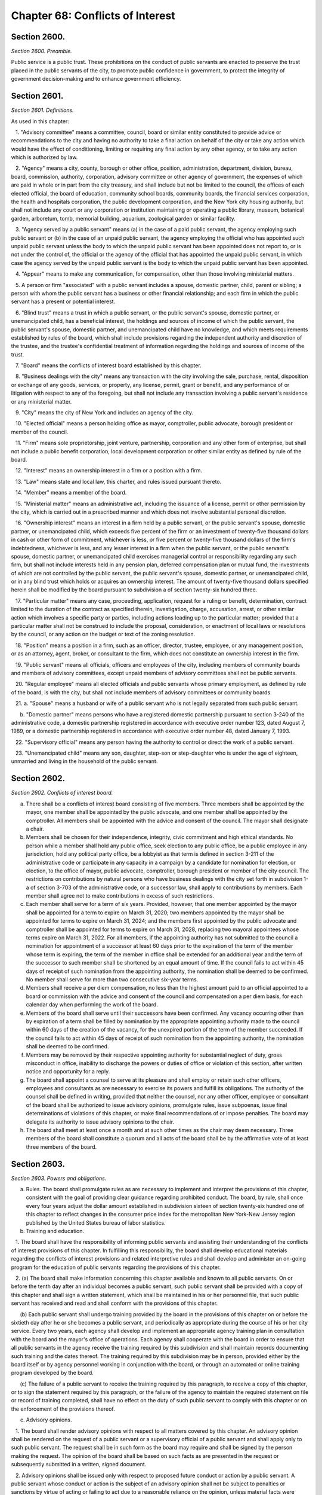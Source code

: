 Chapter 68: Conflicts of Interest
============================================================================================================================================================================================================
Section 2600.
------------------------------------------------------------------------------------------------------------------------------------------------------------------------------------------------------------------------------------------------------------------------------------------------------------------------------------------------------------------------------------------------------------------------------------------------------------------------------------------------------------------------------------------------------------------------------------------------------------------------


*Section 2600. Preamble.*


Public service is a public trust. These prohibitions on the conduct of public servants are enacted to preserve the trust placed in the public servants of the city, to promote public confidence in government, to protect the integrity of government decision-making and to enhance government efficiency.




Section 2601.
------------------------------------------------------------------------------------------------------------------------------------------------------------------------------------------------------------------------------------------------------------------------------------------------------------------------------------------------------------------------------------------------------------------------------------------------------------------------------------------------------------------------------------------------------------------------------------------------------------------------


*Section 2601. Definitions.*


As used in this chapter:

   1. "Advisory committee" means a committee, council, board or similar entity constituted to provide advice or recommendations to the city and having no authority to take a final action on behalf of the city or take any action which would have the effect of conditioning, limiting or requiring any final action by any other agency, or to take any action which is authorized by law.

   2. "Agency" means a city, county, borough or other office, position, administration, department, division, bureau, board, commission, authority, corporation, advisory committee or other agency of government, the expenses of which are paid in whole or in part from the city treasury, and shall include but not be limited to the council, the offices of each elected official, the board of education, community school boards, community boards, the financial services corporation, the health and hospitals corporation, the public development corporation, and the New York city housing authority, but shall not include any court or any corporation or institution maintaining or operating a public library, museum, botanical garden, arboretum, tomb, memorial building, aquarium, zoological garden or similar facility.

   3. "Agency served by a public servant" means (a) in the case of a paid public servant, the agency employing such public servant or (b) in the case of an unpaid public servant, the agency employing the official who has appointed such unpaid public servant unless the body to which the unpaid public servant has been appointed does not report to, or is not under the control of, the official or the agency of the official that has appointed the unpaid public servant, in which case the agency served by the unpaid public servant is the body to which the unpaid public servant has been appointed.

   4. "Appear" means to make any communication, for compensation, other than those involving ministerial matters.

   5. A person or firm "associated" with a public servant includes a spouse, domestic partner, child, parent or sibling; a person with whom the public servant has a business or other financial relationship; and each firm in which the public servant has a present or potential interest.

   6. "Blind trust" means a trust in which a public servant, or the public servant's spouse, domestic partner, or unemancipated child, has a beneficial interest, the holdings and sources of income of which the public servant, the public servant's spouse, domestic partner, and unemancipated child have no knowledge, and which meets requirements established by rules of the board, which shall include provisions regarding the independent authority and discretion of the trustee, and the trustee's confidential treatment of information regarding the holdings and sources of income of the trust.

   7. "Board" means the conflicts of interest board established by this chapter.

   8. "Business dealings with the city" means any transaction with the city involving the sale, purchase, rental, disposition or exchange of any goods, services, or property, any license, permit, grant or benefit, and any performance of or litigation with respect to any of the foregoing, but shall not include any transaction involving a public servant's residence or any ministerial matter.

   9. "City" means the city of New York and includes an agency of the city.

   10. "Elected official" means a person holding office as mayor, comptroller, public advocate, borough president or member of the council.

   11. "Firm" means sole proprietorship, joint venture, partnership, corporation and any other form of enterprise, but shall not include a public benefit corporation, local development corporation or other similar entity as defined by rule of the board.

   12. "Interest" means an ownership interest in a firm or a position with a firm.

   13. "Law" means state and local law, this charter, and rules issued pursuant thereto.

   14. "Member" means a member of the board.

   15. "Ministerial matter" means an administrative act, including the issuance of a license, permit or other permission by the city, which is carried out in a prescribed manner and which does not involve substantial personal discretion.

   16. "Ownership interest" means an interest in a firm held by a public servant, or the public servant's spouse, domestic partner, or unemancipated child, which exceeds five percent of the firm or an investment of twenty-five thousand dollars in cash or other form of commitment, whichever is less, or five percent or twenty-five thousand dollars of the firm's indebtedness, whichever is less, and any lesser interest in a firm when the public servant, or the public servant's spouse, domestic partner, or unemancipated child exercises managerial control or responsibility regarding any such firm, but shall not include interests held in any pension plan, deferred compensation plan or mutual fund, the investments of which are not controlled by the public servant, the public servant's spouse, domestic partner, or unemancipated child, or in any blind trust which holds or acquires an ownership interest. The amount of twenty-five thousand dollars specified herein shall be modified by the board pursuant to subdivision a of section twenty-six hundred three.

   17. "Particular matter" means any case, proceeding, application, request for a ruling or benefit, determination, contract limited to the duration of the contract as specified therein, investigation, charge, accusation, arrest, or other similar action which involves a specific party or parties, including actions leading up to the particular matter; provided that a particular matter shall not be construed to include the proposal, consideration, or enactment of local laws or resolutions by the council, or any action on the budget or text of the zoning resolution.

   18. "Position" means a position in a firm, such as an officer, director, trustee, employee, or any management position, or as an attorney, agent, broker, or consultant to the firm, which does not constitute an ownership interest in the firm.

   19. "Public servant" means all officials, officers and employees of the city, including members of community boards and members of advisory committees, except unpaid members of advisory committees shall not be public servants.

   20. "Regular employee" means all elected officials and public servants whose primary employment, as defined by rule of the board, is with the city, but shall not include members of advisory committees or community boards.

   21. a. "Spouse" means a husband or wife of a public servant who is not legally separated from such public servant.

      b. "Domestic partner" means persons who have a registered domestic partnership pursuant to section 3-240 of the administrative code, a domestic partnership registered in accordance with executive order number 123, dated August 7, 1989, or a domestic partnership registered in accordance with executive order number 48, dated January 7, 1993.

   22. "Supervisory official" means any person having the authority to control or direct the work of a public servant.

   23. "Unemancipated child" means any son, daughter, step-son or step-daughter who is under the age of eighteen, unmarried and living in the household of the public servant.




Section 2602.
------------------------------------------------------------------------------------------------------------------------------------------------------------------------------------------------------------------------------------------------------------------------------------------------------------------------------------------------------------------------------------------------------------------------------------------------------------------------------------------------------------------------------------------------------------------------------------------------------------------------


*Section 2602. Conflicts of interest board.*


a.  There shall be a conflicts of interest board consisting of five members. Three members shall be appointed by the mayor, one member shall be appointed by the public advocate, and one member shall be appointed by the comptroller. All members shall be appointed with the advice and consent of the council. The mayor shall designate a chair.

b. Members shall be chosen for their independence, integrity, civic commitment and high ethical standards. No person while a member shall hold any public office, seek election to any public office, be a public employee in any jurisdiction, hold any political party office, be a lobbyist as that term is defined in section 3-211 of the administrative code or participate in any capacity in a campaign by a candidate for nomination for election, or election, to the office of mayor, public advocate, comptroller, borough president or member of the city council. The restrictions on contributions by natural persons who have business dealings with the city set forth in subdivision 1-a of section 3-703 of the administrative code, or a successor law, shall apply to contributions by members. Each member shall agree not to make contributions in excess of such restrictions.

c. Each member shall serve for a term of six years. Provided, however, that one member appointed by the mayor shall be appointed for a term to expire on March 31, 2020; two members appointed by the mayor shall be appointed for terms to expire on March 31, 2024; and the members first appointed by the public advocate and comptroller shall be appointed for terms to expire on March 31, 2028, replacing two mayoral appointees whose terms expire on March 31, 2022. For all members, if the appointing authority has not submitted to the council a nomination for appointment of a successor at least 60 days prior to the expiration of the term of the member whose term is expiring, the term of the member in office shall be extended for an additional year and the term of the successor to such member shall be shortened by an equal amount of time. If the council fails to act within 45 days of receipt of such nomination from the appointing authority, the nomination shall be deemed to be confirmed. No member shall serve for more than two consecutive six-year terms.

d. Members shall receive a per diem compensation, no less than the highest amount paid to an official appointed to a board or commission with the advice and consent of the council and compensated on a per diem basis, for each calendar day when performing the work of the board.

e. Members of the board shall serve until their successors have been confirmed. Any vacancy occurring other than by expiration of a term shall be filled by nomination by the appropriate appointing authority made to the council within 60 days of the creation of the vacancy, for the unexpired portion of the term of the member succeeded. If the council fails to act within 45 days of receipt of such nomination from the appointing authority, the nomination shall be deemed to be confirmed.

f. Members may be removed by their respective appointing authority for substantial neglect of duty, gross misconduct in office, inability to discharge the powers or duties of office or violation of this section, after written notice and opportunity for a reply.

g. The board shall appoint a counsel to serve at its pleasure and shall employ or retain such other officers, employees and consultants as are necessary to exercise its powers and fulfill its obligations. The authority of the counsel shall be defined in writing, provided that neither the counsel, nor any other officer, employee or consultant of the board shall be authorized to issue advisory opinions, promulgate rules, issue subpoenas, issue final determinations of violations of this chapter, or make final recommendations of or impose penalties. The board may delegate its authority to issue advisory opinions to the chair.

h. The board shall meet at least once a month and at such other times as the chair may deem necessary. Three members of the board shall constitute a quorum and all acts of the board shall be by the affirmative vote of at least three members of the board.






Section 2603.
------------------------------------------------------------------------------------------------------------------------------------------------------------------------------------------------------------------------------------------------------------------------------------------------------------------------------------------------------------------------------------------------------------------------------------------------------------------------------------------------------------------------------------------------------------------------------------------------------------------------


*Section 2603. Powers and obligations.*


a. Rules. The board shall promulgate rules as are necessary to implement and interpret the provisions of this chapter, consistent with the goal of providing clear guidance regarding prohibited conduct. The board, by rule, shall once every four years adjust the dollar amount established in subdivision sixteen of section twenty-six hundred one of this chapter to reflect changes in the consumer price index for the metropolitan New York-New Jersey region published by the United States bureau of labor statistics.

b. Training and education.

   1. The board shall have the responsibility of informing public servants and assisting their understanding of the conflicts of interest provisions of this chapter. In fulfilling this responsibility, the board shall develop educational materials regarding the conflicts of interest provisions and related interpretive rules and shall develop and administer an on-going program for the education of public servants regarding the provisions of this chapter.

   2. (a) The board shall make information concerning this chapter available and known to all public servants. On or before the tenth day after an individual becomes a public servant, such public servant shall be provided with a copy of this chapter and shall sign a written statement, which shall be maintained in his or her personnel file, that such public servant has received and read and shall conform with the provisions of this chapter.

      (b) Each public servant shall undergo training provided by the board in the provisions of this chapter on or before the sixtieth day after he or she becomes a public servant, and periodically as appropriate during the course of his or her city service. Every two years, each agency shall develop and implement an appropriate agency training plan in consultation with the board and the mayor's office of operations. Each agency shall cooperate with the board in order to ensure that all public servants in the agency receive the training required by this subdivision and shall maintain records documenting such training and the dates thereof. The training required by this subdivision may be in person, provided either by the board itself or by agency personnel working in conjunction with the board, or through an automated or online training program developed by the board.

      (c) The failure of a public servant to receive the training required by this paragraph, to receive a copy of this chapter, or to sign the statement required by this paragraph, or the failure of the agency to maintain the required statement on file or record of training completed, shall have no effect on the duty of such public servant to comply with this chapter or on the enforcement of the provisions thereof.

c. Advisory opinions.

   1. The board shall render advisory opinions with respect to all matters covered by this chapter. An advisory opinion shall be rendered on the request of a public servant or a supervisory official of a public servant and shall apply only to such public servant. The request shall be in such form as the board may require and shall be signed by the person making the request. The opinion of the board shall be based on such facts as are presented in the request or subsequently submitted in a written, signed document.

   2. Advisory opinions shall be issued only with respect to proposed future conduct or action by a public servant. A public servant whose conduct or action is the subject of an advisory opinion shall not be subject to penalties or sanctions by virtue of acting or failing to act due to a reasonable reliance on the opinion, unless material facts were omitted or misstated in the request for an opinion. The board may amend a previously issued advisory opinion after giving reasonable notice to the public servant that it is reconsidering its opinion; provided that such amended advisory opinion shall apply only to future conduct or action of the public servant.

   3. The board shall make public its advisory opinions with such deletions as may be necessary to prevent disclosure of the identity of any public servant or other involved party. The advisory opinions of the board shall be indexed by subject matter and cross-indexed by charter section and rule number and such index shall be maintained on an annual and cumulative basis.

   4. All advisory opinions of the board shall include a statement that the opinion applies only to the requesting public servant or public servants, and any citation to a previously issued advisory opinion shall be accompanied by a statement that such previously issued advisory opinion applies only to the public servant or public servants on whose request it was originally rendered. Not later than the first day of May annually, the board shall determine whether any advisory opinion issued in the prior calendar year has interpretive value in construing the provisions of this chapter and either (a) establishes a test, standard or criterion; or (b) the board anticipates will be the subject of future advisory opinion requests from multiple persons. The board shall make that determination public in its annual report that is required pursuant to subdivision i of section 2603 of this chapter, The board shall initiate a rulemaking to adopt any such opinion, or part of an opinion, so determined.

   5. For the purposes of this subdivision, public servant includes a prospective and former public servant, and a supervisory official includes a supervisory official who shall supervise a prospective public servant and a supervisory official who supervised a former public servant.

d. Financial disclosure.

   1. All financial disclosure statements required to be completed and filed by public servants pursuant to state or local law shall be filed by such public servants with the board.

   2. The board shall cause each statement filed with it to be examined to determine if there has been compliance with the applicable law concerning financial disclosure and to determine if there has been compliance with or violations of the provisions of this chapter.

   3. The board shall issue rules concerning the filing of financial disclosure statements for the purpose of ensuring compliance by the city and all public servants with the applicable provisions of financial disclosure law.

e. Complaints.

   1. The board shall receive complaints alleging violations of this chapter.

   2. Whenever a written complaint is received by the board, it shall:

      (a) dismiss the complaint if it determines that no further action is required by the board; or

      (b) refer the complaint to the commissioner of investigation if further investigation is required for the board to determine what action is appropriate; or

      (c) make an initial determination that there is probable cause to believe that a public servant has violated a provision of this chapter; or

      (d) refer an alleged violation of this chapter to the head of the agency served by the public servant, if the board deems the violation to be minor or if related disciplinary charges are pending against the public servant.

   3. For the purposes of this subdivision, a public servant includes a former public servant.

f. Investigations.

   1. The board shall have the power to direct the department of investigation to conduct an investigation of any matter related to the board's responsibilities under this chapter. The commissioner of investigation shall, within a reasonable time, investigate any such matter and submit a confidential written report of factual findings to the board.

   2. The commissioner of investigation shall make a confidential report to the board concerning the results of all investigations which involve or may involve violations of the provisions of this chapter, whether or not such investigations were made at the request of the board.

g. Referral of matters within the board's jurisdiction.

   1. A public servant or supervisory official of such public servant may request the board to review and make a determination regarding a past or ongoing action of such public servant. Such request shall be reviewed and acted upon by the board in the same manner as a complaint received by the board under subdivision e of this section.

   2. Whenever an agency receives a complaint alleging a violation of this chapter or determines that a violation of this chapter may have occurred, it shall refer such matter to the board. Such referral shall be reviewed and acted upon by the board in the same manner as a complaint received by the board under subdivision e of this section.

   3. For the purposes of this subdivision, public servant includes a former public servant, and a supervisory official includes a supervisory official who supervised a former public servant.

h. Hearings.

   1. If the board makes an initial determination, based on a complaint, investigation or other information available to the board, that there is probable cause to believe that the public servant has violated a provision of this chapter, the board shall notify the public servant of its determination in writing. The notice shall contain a statement of the facts upon which the board relied for its determination of probable cause and a statement of the provisions of law allegedly violated. The board shall also inform the public servant of the board's procedural rules. Such public servant shall have a reasonable time to respond, either orally or in writing, and shall have the right to be represented by counsel or any other person.

   2. If, after receipt of the public servant's response, the board determines that there is no probable cause to believe that a violation has occurred, the board shall dismiss the matter and inform the public servant in writing of its decision. If, after the consideration of the response by the public servant, the board determines there remains probable cause to believe that a violation of the provisions of this chapter has occurred, the board shall hold or direct a hearing to be held on the record to determine whether such violation has occurred, or shall refer the matter to the appropriate agency if the public servant is subject to the jurisdiction of any state law or collective bargaining agreement which provides for the conduct of disciplinary proceedings, provided that when such a matter is referred to an agency, the agency shall consult with the board before issuing a final decision.

   3. If the board determines, after a hearing or the opportunity for a hearing, that a public servant has violated provisions of this chapter, it shall, after consultation with the head of the agency served or formerly served by the public servant, or in the case of an agency head, with the mayor, issue an order either imposing such penalties provided for by this chapter as it deems appropriate, or recommending such penalties to the head of the agency served or formerly served by the public servant, or in the case of an agency head, to the mayor; provided, however, that the board shall not impose penalties against members of the council, or public servants employed by the council or by members of the council, but may recommend to the council such penalties as it deems appropriate. The order shall include findings of fact and conclusions of law. When a penalty is recommended, the head of the agency or the council shall report to the board what action was taken.

   4. Hearings of the board shall not be public unless requested by the public servant. The order and the board's findings and conclusions shall be made public.

   5. The board shall maintain an index of all persons found to be in violation of this chapter, by name, office and date of order. The index and the determinations of probable cause and orders in such cases shall be made available for public inspection and copying.

   6. Nothing contained in this section shall prohibit the appointing officer of a public servant from terminating or otherwise disciplining such public servant, where such appointing officer is otherwise authorized to do so; provided, however, that such action by the appointing officer shall not preclude the board from exercising its powers and duties under this chapter with respect to the actions of any such public servant.

   7. For the purposes of this subdivision, the term public servant shall include a former public servant.

i. Annual report. The board shall submit an annual report to the mayor and the council in accordance with section eleven hundred and six of this charter. The report shall include a summary of the proceedings and activities of the board, a description of the education and training conducted pursuant to the requirements of this chapter, a statistical summary and evaluation of complaints and referrals received and their disposition, such legislative and administrative recommendations as the board deems appropriate, the rules of the board, and the index of opinions and orders of that year. The report, which shall be made available to the public, shall not contain information, which, if disclosed, would constitute an unwarranted invasion of the privacy of a public servant.

j. Revision. The board shall review the provisions of this chapter and shall recommend to the council from time to time such changes or additions as it may consider appropriate or desirable. Such review and recommendation shall be made at least once every five years.

k. Except as otherwise provided in this chapter, the records, reports, memoranda and files of the board shall be confidential and shall not be subject to public scrutiny.






Section 2604.
------------------------------------------------------------------------------------------------------------------------------------------------------------------------------------------------------------------------------------------------------------------------------------------------------------------------------------------------------------------------------------------------------------------------------------------------------------------------------------------------------------------------------------------------------------------------------------------------------------------------


*Section 2604. Prohibited interests and conduct.*


a. Prohibited interests in firms engaged in business dealings with the city.

   1. Except as provided in paragraph three below,

      (a) no public servant shall have an interest in a firm which such public servant knows is engaged in business dealings with the agency served by such public servant; provided, however, that, subject to paragraph one of subdivision b of this section, an appointed member of a community board shall not be prohibited from having an interest in a firm which may be affected by an action on a matter before the community or borough board, and

      (b) no regular employee shall have an interest in a firm which such regular employee knows is engaged in business dealings with the city, except if such interest is in a firm whose shares are publicly traded, as defined by rule of the board.

   2. Prior to acquiring or accepting an interest in a firm whose shares are publicly traded, a public servant may submit a written request to the head of the agency served by the public servant for a determination of whether such firm is engaged in business dealings with such agency. Such determination shall be in writing, shall be rendered expeditiously and shall be binding on the city and the public servant with respect to the prohibition of subparagraph a of paragraph one of this subdivision.

   3. An individual who, prior to becoming a public servant, has an ownership interest which would be prohibited by paragraph one above; or a public servant who has an ownership interest and did not know of a business dealing which would cause the interest to be one prohibited by paragraph one above, but has subsequently gained knowledge of such business dealing; or a public servant who holds an ownership interest which, subsequent to the public servant's acquisition of the interest, enters into a business dealing which would cause the ownership interest to be one prohibited by paragraph one above; or a public servant who, by operation of law, obtains an ownership interest which would be prohibited by paragraph one above shall, prior to becoming a public servant or, if already a public servant, within ten days of knowing of the business dealing, either:

      (a) divest the ownership interest; or

      (b) disclose to the board such ownership interest and comply with its order.

   4. When an individual or public servant discloses an interest to the board pursuant to paragraph three of this subdivision, the board shall issue an order setting forth its determination as to whether or not such interest, if maintained, would be in conflict with the proper discharge of the public servant's official duties. In making such determination, the board shall take into account the nature of the public servant's official duties, the manner in which the interest may be affected by any action of the city, and the appearance of conflict to the public. If the board determines a conflict exists, the board's order shall require divestiture or such other action as it deems appropriate which may mitigate such a conflict, taking into account the financial burden of any decision on the public servant.

   5. For the purposes of this subdivision, the agency served by

      (a) an elected official, other than a member of the council, shall be the executive branch of the city government,

      (b) a public servant who is a deputy mayor, the director of the office of management and budget, commissioner of citywide administrative services, corporation counsel, commissioner of finance, commissioner of investigation or chair of the city planning commission, or who serves in the executive branch of city government and is charged with substantial policy discretion involving city-wide policy as determined by the board, shall be the executive branch of the city government,

      (c) a public servant designated by a member of the board of estimate to act in the place of such member as a member of the board of estimate, shall include the board of estimate, and

      (d) a member of the council shall be the legislative branch of the city government.

   6. For the purposes of subdivisions a and b of section twenty-six hundred six, a public servant shall be deemed to know of a business dealing with the city if such public servant should have known of such business dealing with the city.

b. Prohibited conduct.

   1. A public servant who has an interest in a firm which is not prohibited by subdivision a of this section, shall not take any action as a public servant particularly affecting that interest, except that

      (a) in the case of an elected official, such action shall not be prohibited, but the elected official shall disclose the interest to the conflicts of interest board, and on the official records of the council or the board of estimate in the case of matters before those bodies,

      (b) in the case of an appointed community board member, such action shall not be prohibited, but no member may vote on any matter before the community or borough board which may result in a personal and direct economic gain to the member or any person with whom the member is associated, and

      (c) in the case of all other public servants, if the interest is less than ten thousand dollars, such action shall not be prohibited, but the public servant shall disclose the interest to the board.

   2. No public servant shall engage in any business, transaction or private employment, or have any financial or other private interest, direct or indirect, which is in conflict with the proper discharge of his or her official duties.

   3. No public servant shall use or attempt to use his or her position as a public servant to obtain any financial gain, contract, license, privilege or other private or personal advantage, direct or indirect, for the public servant or any person or firm associated with the public servant.

   4. No public servant shall disclose any confidential information concerning the property, affairs or government of the city which is obtained as a result of the official duties of such public servant and which is not otherwise available to the public, or use any such information to advance any direct or indirect financial or other private interest of the public servant or of any other person or firm associated with the public servant; provided, however, that this shall not prohibit any public servant from disclosing any information concerning conduct which the public servant knows or reasonably believes to involve waste, inefficiency, corruption, criminal activity or conflict of interest.

   5. No public servant shall accept any valuable gift, as defined by rule of the board, from any person or firm which such public servant knows is or intends to become engaged in business dealings with the city, except that nothing contained herein shall prohibit a public servant from accepting a gift which is customary on family and social occasions.

   6. No public servant shall, for compensation, request private interests before any city agency or appear directly or indirectly on behalf of private interests in matters involving the city. For a public servant who is not a regular employee, this prohibition shall apply only to the agency served by the public servant.

   7. No public servant shall appear as attorney or counsel against the interests of the city in any litigation to which the city is a party, or in any action or proceeding in which the city, or any public servant of the city, acting in the course of official duties, is a complainant, provided that this paragraph shall not apply to a public servant employed by an elected official who appears as attorney or counsel for that elected official in any litigation, action or proceeding in which the elected official has standing and authority to participate by virtue of his or her capacity as an elected official, including any part of a litigation, action or proceeding prior to or at which standing or authority to participate is determined. This paragraph shall not in any way be construed to expand or limit the standing or authority of any elected official to participate in any litigation, action or proceeding, nor shall it in any way affect the powers and duties of the corporation counsel. For a public servant who is not a regular employee, this prohibition shall apply only to the agency served by the public servant.

   8. No public servant shall give opinion evidence as a paid expert against the interests of the city in any civil litigation brought by or against the city. For a public servant who is not a regular employee, this prohibition shall apply only to the agency served by the public servant.

   9. No public servant shall,

      (a) coerce or attempt to coerce, by intimidation, threats or otherwise, any public servant to engage in political activities, or

      (b) request any subordinate public servant to participate in a political campaign. For purposes of this subparagraph, participation in a political campaign shall include managing or aiding in the management of a campaign, soliciting votes or canvassing voters for a particular candidate or performing any similar acts which are unrelated to the public servant's duties or responsibilities. Nothing contained herein shall prohibit a public servant from requesting a subordinate public servant to speak on behalf of a candidate, or provide information or perform other similar acts, if such acts are related to matters within the public servant's duties or responsibilities.

   10. No public servant shall give or promise to give any portion of the public servant's compensation, or any money, or valuable thing to any person in consideration of having been or being nominated, appointed, elected or employed as a public servant.

   11. No public servant shall, directly or indirectly,

      (a) compel, induce or request any person to pay any political assessment, subscription or contribution, under threat of prejudice to or promise of or to secure advantage in rank, compensation or other job-related status or function,

      (b) pay or promise to pay any political assessment, subscription or contribution in consideration of having been or being nominated, elected or employed as such public servant or to secure advantage in rank, compensation or other job-related status or function, or

      (c) compel, induce or request any subordinate public servant to pay any political assessment, subscription or contribution.

   12. No public servant, other than an elected official, who is a deputy mayor, or head of an agency or who is charged with substantial policy discretion as defined by rule of the board, shall directly or indirectly request any person to make or pay any political assessment, subscription or contribution for any candidate for an elective office of the city or for any elected official who is a candidate for any elective office; provided that nothing contained in this paragraph shall be construed to prohibit such public servant from speaking on behalf of any such candidate or elected official at an occasion where a request for a political assessment, subscription or contribution may be made by others.

   13. No public servant shall receive compensation except from the city for performing any official duty or accept or receive any gratuity from any person whose interests may be affected by the public servant's official action.

   14. No public servant shall enter into any business or financial relationship with another public servant who is a superior or subordinate of such public servant.

   15. No elected official, deputy mayor, deputy to a citywide or boroughwide elected official, head of an agency, or other public servant who is charged with substantial policy discretion as defined by rule of the board may be a member of the national or state committee of a political party, serve as an assembly district leader of a political party or serve as the chair or as an officer of the county committee or county executive committee of a political party, except that a member of the council may serve as an assembly district leader or hold any lesser political office as defined by rule of the board.

c. This section shall not prohibit:

   1. an elected official from appearing without compensation before any city agency on behalf of constituents or in the performance of public official or civic obligations;

   2. a public servant from accepting or receiving any benefit or facility which is provided for or made available to citizens or residents, or classes of citizens or residents, under housing or other general welfare legislation or in the exercise of the police power;

   3. a public servant from obtaining a loan from any financial institution upon terms and conditions available to members of the public;

   4. any physician, dentist, optometrist, podiatrist, pharmacist, chiropractor or other person who is eligible to provide services or supplies under title eleven of article five of the social services law and is receiving any salary or other compensation from the city treasury, from providing professional services and supplies to persons who are entitled to benefits under such title, provided that, in the case of services or supplies provided by those who perform audit, review or other administrative functions pursuant to the provisions of such title, the New York state department of health reviews and approves payment for such services or supplies and provided further that there is no conflict with their official duties; nothing in this paragraph shall be construed to authorize payment to such persons under such title for services or supplies furnished in the course of their employment by the city;

   5. any member of the uniformed force of the police department from being employed in the private security field, provided that such member has received approval from the police commissioner therefor and has complied with all rules and regulations promulgated by the police commissioner relating to such employment;

   6. a public servant from acting as attorney, agent, broker, employee, officer, director or consultant for any not-for-profit corporation, or association, or other such entity which operates on a not-for-profit basis, interested in business dealings with the city, provided that:

      (a) such public servant takes no direct or indirect part in such business dealings;

      (b) such not-for-profit entity has no direct or indirect interest in any business dealings with the city agency in which the public servant is employed and is not subject to supervision, control or regulation by such agency, except where it is determined by the head of an agency, or by the mayor where the public servant is an agency head, that such activity is in furtherance of the purposes and interests of the city;

      (c) all such activities by such public servant shall be performed at times during which the public servant is not required to perform services for the city; and

      (d) such public servant receives no salary or other compensation in connection with such activities;

   7. a public servant, other than elected officials, employees in the office of property management of the department of housing preservation and development, employees in the department of citywide administrative services who are designated by the commissioner of such department pursuant to this paragraph, and the commissioners, deputy commissioners, assistant commissioners and others of equivalent ranks in such departments, or the successors to such departments, from bidding on and purchasing any city-owned real property at public auction or sealed bid sale, or from purchasing any city-owned residential building containing six or less dwelling units through negotiated sale, provided that such public servant, in the course of city employment, did not participate in decisions or matters affecting the disposition of the city property to be purchased and has no such matters under active consideration; The commissioner of citywide administrative services shall designate all employees of the department of citywide administrative services whose functions relate to citywide real property matters to be subject to this paragraph; or

   8. a public servant from participating in collective bargaining or from paying union or shop fees or dues or, if such public servant is a union member, from requesting a subordinate public servant who is a member of such union to contribute to union political action committees or other similar entities.

d. Post-employment restrictions.

   1. No public servant shall solicit, negotiate for or accept any position (i) from which, after leaving city service, the public servant would be disqualified under this subdivision, or (ii) with any person or firm who or which is involved in a particular matter with the city, while such public servant is actively considering, or is directly concerned or personally participating in such particular matter on behalf of the city.

   2. No former public servant shall, within a period of one year after termination of such person's service with the city, appear before the city agency served by such public servant; provided, however, that nothing contained herein shall be deemed to prohibit a former public servant from making communications with the agency served by the public servant which are incidental to an otherwise permitted appearance in an adjudicative proceeding before another agency or body, or a court, unless the proceeding was pending in the agency served during the period of the public servant's service with that agency. For the purposes of this paragraph, the agency served by a public servant designated by a member of the board of estimate to act in the place of such member as a member of the board of estimate, shall include the board of estimate.

   3. No elected official, nor the holder of the position of deputy mayor, director of the office of management and budget, commissioner of citywide administrative services, corporation counsel, commissioner of finance, commissioner of investigation or chair of the city planning commission shall, within a period of one year after termination of such person's employment with the city, appear before any agency in the branch of city government served by such person. For the purposes of this paragraph, the legislative branch of the city consists of the council and the offices of the council, and the executive branch of the city consists of all other agencies of the city, including the office of the public advocate.

   4. No person who has served as a public servant shall appear, whether paid or unpaid, before the city, or receive compensation for any services rendered, in relation to any particular matter involving the same party or parties with respect to which particular matter such person had participated personally and substantially as a public servant through decision, approval, recommendation, investigation or other similar activities.

   5. No public servant shall, after leaving city service, disclose or use for private advantage any confidential information gained from public service which is not otherwise made available to the public; provided, however, that this shall not prohibit any public servant from disclosing any information concerning conduct which the public servant knows or reasonably believes to involve waste, inefficiency, corruption, criminal activity or conflict of interest.

   6. The prohibitions on negotiating for and having certain positions after leaving city service, shall not apply to positions with or representation on behalf of any local, state or federal agency.

   7. Nothing contained in this subdivision shall prohibit a former public servant from being associated with or having a position in a firm which appears before a city agency or from acting in a ministerial matter regarding business dealings with the city.

e. Allowed positions. A public servant or former public servant may hold or negotiate for a position otherwise prohibited by this section, where the holding of the position would not be in conflict with the purposes and interests of the city, if, after written approval by the head of the agency or agencies involved, the board determines that the position involves no such conflict. Such findings shall be in writing and made public by the board.




Section 2605.
------------------------------------------------------------------------------------------------------------------------------------------------------------------------------------------------------------------------------------------------------------------------------------------------------------------------------------------------------------------------------------------------------------------------------------------------------------------------------------------------------------------------------------------------------------------------------------------------------------------------


*Section 2605. Reporting.*


No public servant shall attempt to influence the course of any proposed legislation in the legislative body of the city without publicly disclosing on the official records of the legislative body the nature and extent of any direct or indirect financial or other private interest the public servant may have in such legislation.




Section 2606.
------------------------------------------------------------------------------------------------------------------------------------------------------------------------------------------------------------------------------------------------------------------------------------------------------------------------------------------------------------------------------------------------------------------------------------------------------------------------------------------------------------------------------------------------------------------------------------------------------------------------


*Section 2606. Penalties.*


a. Upon a determination by the board that a violation of section twenty-six hundred four or twenty-six hundred five of this chapter, involving a contract work, business, sale or transaction, has occurred, the board shall have the power, after consultation with the head of the agency involved, or in the case of an agency head, with the mayor, to render forfeit and void the transaction in question.

b. Upon a determination by the board that a violation of section twenty-six hundred four or twenty-six hundred five of this chapter has occurred, the board, after consultation with the head of the agency involved, or in the case of an agency head, with the mayor, shall have the power to impose fines of up to twenty-five thousand dollars, and to recommend to the appointing authority, or person or body charged by law with responsibility for imposing such penalties, suspension or removal from office or employment.

b-1. In addition to the penalties set forth in subdivisions a and b of this section, the board shall have the power to order payment to the city of the value of any gain or benefit obtained by the respondent as a result of the violation in accordance with rules consistent with subdivision h of section twenty-six hundred three.

c. Any person who violates section twenty-six hundred four or twenty-six hundred five of this chapter shall be guilty of a misdemeanor and, on conviction thereof, shall forfeit his or her public office or employment. Any person who violates paragraph ten of subdivision b of section twenty-six hundred four, on conviction thereof, shall additionally be forever disqualified from being elected, appointed or employed in the service of the city. A public servant must be found to have had actual knowledge of a business dealing with the city in order to be found guilty under this subdivision, of a violation of subdivision a of section twenty-six hundred four of this chapter.

d. Notwithstanding the provisions of subdivisions a, b and c of this section, no penalties shall be imposed for a violation of paragraph two of subdivision b of section twenty-six hundred four unless such violation involved conduct identified by rule of the board as prohibited by such paragraph.




Section 2607.
------------------------------------------------------------------------------------------------------------------------------------------------------------------------------------------------------------------------------------------------------------------------------------------------------------------------------------------------------------------------------------------------------------------------------------------------------------------------------------------------------------------------------------------------------------------------------------------------------------------------


*Section 2607. Gifts by lobbyists.*


Complaints made pursuant to subchapter three of chapter two of title three of the administrative code shall be made, received, investigated and adjudicated in a manner consistent with investigations and adjudications of conflicts of interest pursuant to this chapter and chapter thirty-four.




